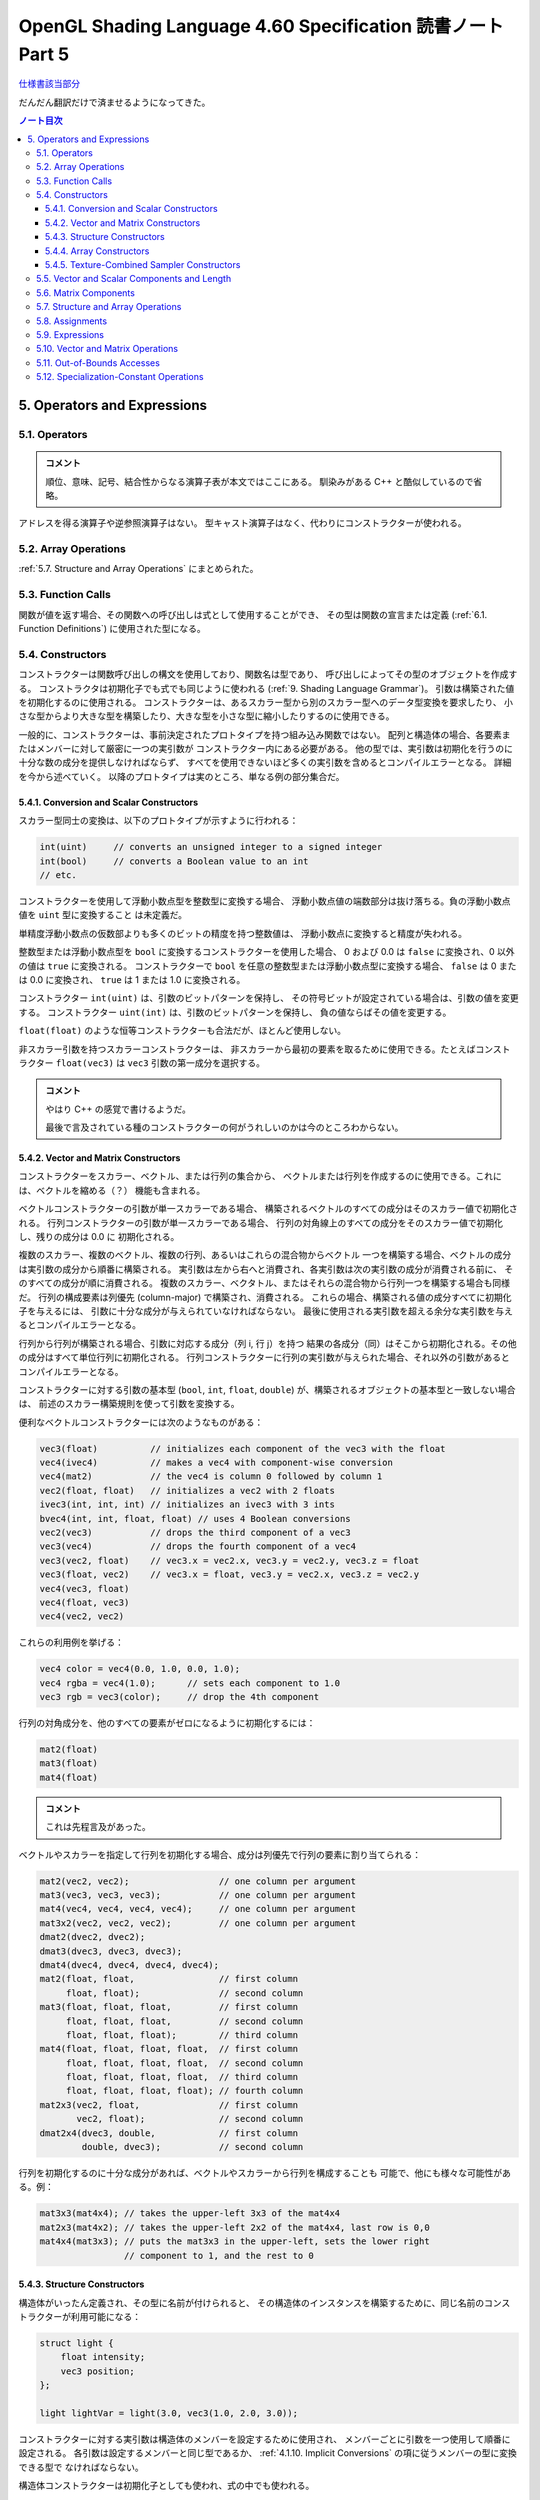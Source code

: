 ======================================================================
OpenGL Shading Language 4.60 Specification 読書ノート Part 5
======================================================================

`仕様書該当部分 <https://www.khronos.org/registry/OpenGL/specs/gl/GLSLangSpec.4.60.html#operators-and-expressions>`__

だんだん翻訳だけで済ませるようになってきた。

.. contents:: ノート目次

5. Operators and Expressions
======================================================================

5.1. Operators
----------------------------------------------------------------------

.. admonition:: コメント

   順位、意味、記号、結合性からなる演算子表が本文ではここにある。
   馴染みがある C++ と酷似しているので省略。

アドレスを得る演算子や逆参照演算子はない。
型キャスト演算子はなく、代わりにコンストラクターが使われる。

5.2. Array Operations
----------------------------------------------------------------------

:ref:`5.7. Structure and Array Operations` にまとめられた。

5.3. Function Calls
----------------------------------------------------------------------

関数が値を返す場合、その関数への呼び出しは式として使用することができ、
その型は関数の宣言または定義 (:ref:`6.1. Function Definitions`) に使用された型になる。

5.4. Constructors
----------------------------------------------------------------------

コンストラクターは関数呼び出しの構文を使用しており、関数名は型であり、
呼び出しによってその型のオブジェクトを作成する。
コンストラクタは初期化子でも式でも同じように使われる
(:ref:`9. Shading Language Grammar`)。
引数は構築された値を初期化するのに使用される。
コンストラクターは、あるスカラー型から別のスカラー型へのデータ型変換を要求したり、
小さな型からより大きな型を構築したり、大きな型を小さな型に縮小したりするのに使用できる。

一般的に、コンストラクターは、事前決定されたプロトタイプを持つ組み込み関数ではない。
配列と構造体の場合、各要素またはメンバーに対して厳密に一つの実引数が
コンストラクター内にある必要がある。
他の型では、実引数は初期化を行うのに十分な数の成分を提供しなければならず、
すべてを使用できないほど多くの実引数を含めるとコンパイルエラーとなる。
詳細を今から述べていく。
以降のプロトタイプは実のところ、単なる例の部分集合だ。

5.4.1. Conversion and Scalar Constructors
~~~~~~~~~~~~~~~~~~~~~~~~~~~~~~~~~~~~~~~~~~~~~~~~~~~~~~~~~~~~~~~~~~~~~~

スカラー型同士の変換は、以下のプロトタイプが示すように行われる：

.. code:: glsl

   int(uint)     // converts an unsigned integer to a signed integer
   int(bool)     // converts a Boolean value to an int
   // etc.

コンストラクターを使用して浮動小数点型を整数型に変換する場合、
浮動小数点値の端数部分は抜け落ちる。負の浮動小数点値を ``uint`` 型に変換すること
は未定義だ。

単精度浮動小数点の仮数部よりも多くのビットの精度を持つ整数値は、
浮動小数点に変換すると精度が失われる。

整数型または浮動小数点型を ``bool`` に変換するコンストラクターを使用した場合、
0 および 0.0 は ``false`` に変換され、0 以外の値は ``true`` に変換される。
コンストラクターで ``bool`` を任意の整数型または浮動小数点型に変換する場合、
``false`` は 0 または 0.0 に変換され、
``true`` は 1 または 1.0 に変換される。

コンストラクター ``int(uint)`` は、引数のビットパターンを保持し、
その符号ビットが設定されている場合は、引数の値を変更する。
コンストラクター ``uint(int)`` は、引数のビットパターンを保持し、
負の値ならばその値を変更する。

``float(float)`` のような恒等コンストラクターも合法だが、ほとんど使用しない。

非スカラー引数を持つスカラーコンストラクターは、
非スカラーから最初の要素を取るために使用できる。たとえばコンストラクター
``float(vec3)`` は ``vec3`` 引数の第一成分を選択する。

.. admonition:: コメント

   やはり C++ の感覚で書けるようだ。

   最後で言及されている種のコンストラクターの何がうれしいのかは今のところわからない。

5.4.2. Vector and Matrix Constructors
~~~~~~~~~~~~~~~~~~~~~~~~~~~~~~~~~~~~~~~~~~~~~~~~~~~~~~~~~~~~~~~~~~~~~~

コンストラクターをスカラー、ベクトル、または行列の集合から、
ベクトルまたは行列を作成するのに使用できる。これには、ベクトルを縮める（？）
機能も含まれる。

ベクトルコンストラクターの引数が単一スカラーである場合、
構築されるベクトルのすべての成分はそのスカラー値で初期化される。
行列コンストラクターの引数が単一スカラーである場合、
行列の対角線上のすべての成分をそのスカラー値で初期化し、残りの成分は 0.0 に
初期化される。

複数のスカラー、複数のベクトル、複数の行列、あるいはこれらの混合物からベクトル
一つを構築する場合、ベクトルの成分は実引数の成分から順番に構築される。
実引数は左から右へと消費され、各実引数は次の実引数の成分が消費される前に、
そのすべての成分が順に消費される。
複数のスカラー、ベクタトル、またはそれらの混合物から行列一つを構築する場合も同様だ。
行列の構成要素は列優先 (column-major) で構築され、消費される。
これらの場合、構築される値の成分すべてに初期化子を与えるには、
引数に十分な成分が与えられていなければならない。
最後に使用される実引数を超える余分な実引数を与えるとコンパイルエラーとなる。

行列から行列が構築される場合、引数に対応する成分（列 i, 行 j）を持つ
結果の各成分（同）はそこから初期化される。その他の成分はすべて単位行列に初期化される。
行列コンストラクターに行列の実引数が与えられた場合、それ以外の引数があると
コンパイルエラーとなる。

コンストラクターに対する引数の基本型 (``bool``, ``int``, ``float``, ``double``)
が、構築されるオブジェクトの基本型と一致しない場合は、
前述のスカラー構築規則を使って引数を変換する。

便利なベクトルコンストラクターには次のようなものがある：

.. code:: glsl

   vec3(float)          // initializes each component of the vec3 with the float
   vec4(ivec4)          // makes a vec4 with component-wise conversion
   vec4(mat2)           // the vec4 is column 0 followed by column 1
   vec2(float, float)   // initializes a vec2 with 2 floats
   ivec3(int, int, int) // initializes an ivec3 with 3 ints
   bvec4(int, int, float, float) // uses 4 Boolean conversions
   vec2(vec3)           // drops the third component of a vec3
   vec3(vec4)           // drops the fourth component of a vec4
   vec3(vec2, float)    // vec3.x = vec2.x, vec3.y = vec2.y, vec3.z = float
   vec3(float, vec2)    // vec3.x = float, vec3.y = vec2.x, vec3.z = vec2.y
   vec4(vec3, float)
   vec4(float, vec3)
   vec4(vec2, vec2)

これらの利用例を挙げる：

.. code:: glsl

   vec4 color = vec4(0.0, 1.0, 0.0, 1.0);
   vec4 rgba = vec4(1.0);      // sets each component to 1.0
   vec3 rgb = vec3(color);     // drop the 4th component

行列の対角成分を、他のすべての要素がゼロになるように初期化するには：

.. code:: glsl

   mat2(float)
   mat3(float)
   mat4(float)

.. admonition:: コメント

   これは先程言及があった。

ベクトルやスカラーを指定して行列を初期化する場合、成分は列優先で行列の要素に割り当てられる：

.. code:: glsl

   mat2(vec2, vec2);                 // one column per argument
   mat3(vec3, vec3, vec3);           // one column per argument
   mat4(vec4, vec4, vec4, vec4);     // one column per argument
   mat3x2(vec2, vec2, vec2);         // one column per argument
   dmat2(dvec2, dvec2);
   dmat3(dvec3, dvec3, dvec3);
   dmat4(dvec4, dvec4, dvec4, dvec4);
   mat2(float, float,                // first column
        float, float);               // second column
   mat3(float, float, float,         // first column
        float, float, float,         // second column
        float, float, float);        // third column
   mat4(float, float, float, float,  // first column
        float, float, float, float,  // second column
        float, float, float, float,  // third column
        float, float, float, float); // fourth column
   mat2x3(vec2, float,               // first column
          vec2, float);              // second column
   dmat2x4(dvec3, double,            // first column
           double, dvec3);           // second column

行列を初期化するのに十分な成分があれば、ベクトルやスカラーから行列を構成することも
可能で、他にも様々な可能性がある。例：

.. code:: glsl

   mat3x3(mat4x4); // takes the upper-left 3x3 of the mat4x4
   mat2x3(mat4x2); // takes the upper-left 2x2 of the mat4x4, last row is 0,0
   mat4x4(mat3x3); // puts the mat3x3 in the upper-left, sets the lower right
                   // component to 1, and the rest to 0

5.4.3. Structure Constructors
~~~~~~~~~~~~~~~~~~~~~~~~~~~~~~~~~~~~~~~~~~~~~~~~~~~~~~~~~~~~~~~~~~~~~~

構造体がいったん定義され、その型に名前が付けられると、
その構造体のインスタンスを構築するために、同じ名前のコンストラクターが利用可能になる：

.. code:: glsl

   struct light {
       float intensity;
       vec3 position;
   };

   light lightVar = light(3.0, vec3(1.0, 2.0, 3.0));

コンストラクターに対する実引数は構造体のメンバーを設定するために使用され、
メンバーごとに引数を一つ使用して順番に設定される。
各引数は設定するメンバーと同じ型であるか、
:ref:`4.1.10. Implicit Conversions` の項に従うメンバーの型に変換できる型で
なければならない。

構造体コンストラクターは初期化子としても使われ、式の中でも使われる。

5.4.4. Array Constructors
~~~~~~~~~~~~~~~~~~~~~~~~~~~~~~~~~~~~~~~~~~~~~~~~~~~~~~~~~~~~~~~~~~~~~~

配列型はコンストラクター名としても使用でき、式や初期化子の中で使用することができる：

.. code:: glsl

   const float c[3] = float[3](5.0, 7.2, 1.1);
   const float d[3] = float[](5.0, 7.2, 1.1);

   float g;
   ...
   float a[5] = float[5](g, 1, g, 2.3, g);
   float b[3];

   b = float[3](g, g + 1.0, g + 2.0);

構築される配列のサイズと実引数の個数がまったく同じである必要がある。
コンストラクターにサイズが指定されていない場合、
配列は指定された実引数の個数だけ明示的にサイズ調整される。
実引数は、構築された配列の要素に、要素 0 から順に代入される。
:ref:`4.1.10. Implicit Conversions` の項に従う配列の要素型に変換できる型で
なければならない。

配列の配列も同様に構築され、どの次元のサイズもオプションだ。

.. code:: glsl

   vec4 b[2] = ...;
   vec4[3][2](b, b, b);    // constructor
   vec4[][2](b, b, b);     // constructor, valid, size deduced
   vec4[3][](b, b, b);     // constructor, valid, size deduced
   vec4[][](b, b, b);      // constructor, valid, both sizes deduced

5.4.5. Texture-Combined Sampler Constructors
~~~~~~~~~~~~~~~~~~~~~~~~~~~~~~~~~~~~~~~~~~~~~~~~~~~~~~~~~~~~~~~~~~~~~~

テクスチャー混合採取器コンストラクターは Vulkan を対象にしている場合にしか使用できない。

テクスチャー混合採取器型は、
``sampler2D`` のように、同型のコンストラクターである初期化子を使って宣言することができ、
テクスチャーと ``sampler`` または ``samplerShadow`` を消費する。例えば：

.. code:: glsl

   layout(...) uniform sampler s;   // handle to filtering information
   layout(...) uniform texture2D t; // handle to a texture
   layout(...) in vec2 tCoord;
   ...
   texture(sampler2D(t, s), tCoord);

テクスチャー混合採取器コンストラクターの結果は変数に代入できない：

.. code:: glsl

   ... sampler2D sConstruct = sampler2D(t, s);  // ERROR

テクスチャー混合採取器コンストラクターは関数の引数でしか消費されない。

配列のテクスチャー混合採取器コンストラクターは非合法だ：

.. code:: glsl

   layout(...) uniform texture2D tArray[6];
   ...
   ... sampler2D[](tArray, s) ...  // ERROR

* テクスチャー混合抽出器型のどれでもコンストラクターとして使用できる。
* そのコンストラクターの型は宣言する変数の型と合致していなければならない。
* コンストラクターの第一実引数はテクスチャー型でなければならない。
* コンストラクターの第二実引数は ``sampler`` 型または ``samplerShadow`` 型
  スカラーでなければならない。
* テクスチャー型の ``1D``, ``2D``, ``3D``, ``Cube``, ``Rect``, ``Buffer``,
  ``MS``, ``Array`` は構築された型のものと合致しなければならない。
  つまり、第一引数の型とコンストラクターの型は同じ綴りで終わる。
* 任意の抽出器型を消費する制御フロー構造（例：条件演算子）は存在しない。

----

``Shadow`` の不一致は、コンストラクターとその第二実引数の間では許容される。
テクスチャー混合非シャドウ抽出器は ``samplerShadow`` から構築でき、
テクスチャー混合シャドウ抽出器は ``sampler`` から構築できる。

5.5. Vector and Scalar Components and Length
----------------------------------------------------------------------

ベクトルやスカラーの構成要素の名前は一文字で表される。
表記上の便宜のため、位置、色、テクスチャー座標のベクトルの一般的な使用方法に基づいて、
各成分に複数の文字が関連付けられている。
個々の成分を選択するには、変数名の後にピリオド ``.`` を付け、次に成分名を付ける。

対処されている成分名は次のとおり：

.. csv-table::
   :delim: @

   ``{ x, y, z, w }`` @ 点や法線を表すベクトルにアクセスするときに便利
   ``{ r, g, b, a }`` @ 色を表すベクトルにアクセスする際に便利
   ``{ s, t, p, q }`` @ テクスチャー座標を表すベクトルにアクセスするときに便利

例えば ``x``, ``r``, ``s`` という成分名は、ベクトルの中の同じ成分の同義語だ。
また、スカラーの唯一の成分の名前でもある。

なお、テクスチャー座標の第三成分は、カラーの ``r`` (red) との混同を避けるために
``p`` と改名されている。

型に対して宣言されている以上の成分にアクセスするとコンパイルエラーになる。
例えば次のようになる：

.. code:: glsl

   vec2 pos;
   float height;
   pos.x       // is legal
   pos.z       // is illegal
   height.x    // is legal
   height.y    // is illegal

成分選択構文では、ピリオド ``.`` の後に（同じ名前集合の）名前を付けて、
複数の成分を選択することができる：

.. code:: glsl

   vec4 v4;
   v4.rgba;    // is a vec4 and the same as just using v4,
   v4.rgb;     // is a vec3,
   v4.b;       // is a float,
   v4.xy;      // is a vec2,
   v4.xgba;    // is illegal - the component names do not come from the same set

四つを超える成分を選択することはできない：

.. code:: glsl

   vec4 v4;

成分の順序を変えてかきまぜ (swizzle) たり、複製したりすることができる：

.. code:: glsl

   vec4 pos = vec4(1.0, 2.0, 3.0, 4.0);
   vec4 swiz = pos.wzyx;   // swiz = (4.0, 3.0, 2.0, 1.0)
   vec4 dup = pos.xxyy;    // dup = (1.0, 1.0, 2.0, 2.0)

この記法は、コンストラクターの構文よりも簡潔だ。
右辺値を形成するために、ベクトルまたはスカラーの右辺値になる任意の式に適用することができる。

成分グループ記法は式の左辺に出現することができる：

.. code:: glsl

   vec4 pos = vec4(1.0, 2.0, 3.0, 4.0);
   pos.xw = vec2(5.0, 6.0);        // pos = (5.0, 2.0, 3.0, 6.0)
   pos.wx = vec2(7.0, 8.0);        // pos = (8.0, 2.0, 3.0, 7.0)
   pos.xx = vec2(3.0, 4.0);        // illegal - 'x' used twice
   pos.xy = vec3(1.0, 2.0, 3.0);   // illegal - mismatch between vec2 and vec3

左辺値を形成するためには、左辺値にかきまぜをさらに適用し、
重複する成分を含まないようにする必要がある。
その結果、指定された成分の個数に応じて、スカラーまたはベクトル型左辺値が生成される。

配列添字構文は数値インデックスを提供するためにベクトルにも適用できる。
つまり：

.. code:: glsl

   vec4 pos;

``pos[2]`` は ``pos`` の三番目の要素を指し、
``pos.z`` と等値だ。これにより、ベクトルへの変数ンデックスが可能になり、
成分への一般的なアクセス方法にもなる。
添字には任意の整数式を使用できる。第一成分はインデックス 0 だ。
負の値またはベクトルのサイズ以上の値を持つ定整数式を使用してベクトルを読み書き
するとコンパイルエラー。
非定数式でインデックスを作成する場合、インデックスが負の値、
またはベクトルのサイズ以上の値の場合、動作は未定義だ。

メソッドは ``length()`` ベクトルに適用できる。結果はベクトルの成分の個数だ：

.. code:: glsl

   vec3 v;
   const int L = v.length();

これは定数 ``L`` を 3 として設定する。

ベクトルの ``.length()`` の戻り値の型は ``int`` で、値は定数式だ。

5.6. Matrix Components
----------------------------------------------------------------------

行列の成分は、配列添字構文を使用してアクセスできる。
行列に単一の添字を適用すると、行列は列ベクトルの配列として扱われ、
行列（の列サイズ）と同じサイズのベクトルを型とする単一の列が選択される。
一番左の列は列 0 だ。
二番目の添字は、結果のベクトルを先にベクトルについて定義したように操作する。
したがって、二つの添字はまず列を選択し、次に行を選択する。

.. code:: glsl

   mat4 m;
   m[1] = vec4(2.0);   // sets the second column to all 2.0
   m[0][0] = 1.0;      // sets the upper left element to 1.0
   m[2][3] = 2.0;      // sets the 4th element of the third column to 2.0

非定数式で行列の境界外にある成分にアクセスするときの動作は未定義だ。
定数式で行列の境界外にある行列にアクセスするとコンパイルエラーになる。

.. admonition:: コメント

   原文がおかしい？

メソッド ``length()`` を行列に適用することができる。結果は行列の列数だ：

.. code:: glsl

   mat3x4 v;
   const int L = v.length();

このコードは定数 ``L`` を 3 にする。

行列の ``.length()`` の戻り値の型は ``int`` で、値は定数式だ。

5.7. Structure and Array Operations
----------------------------------------------------------------------

構造体のメンバーや配列の ``length()`` メソッドは、ピリオド ``.`` を使って選択される。

配列や構造体を全体として操作できるのは、次の演算子しかない：

.. csv-table::
   :delim: @

   field selector @ ``.``
   equality @ ``==``, ``!=``
   assignment @ ``=``
   Ternary operator @ ``?:``
   Sequence operator @ ``,``
   indexing (arrays only) @ ``[ ]``

等号演算子と代入演算子は、オペランド二つのサイズと型が同じ場合に限り使用できる。
オペランドに不透明型を含めることはできない。
構造体型は宣言された構造体と同じでなければならない。
配列オペランドは両方とも明示的にサイズがあるものでなければならない。
等号演算子を使用する場合、構造体は、すべてのメンバーが構成要素ごとに等しい場合
かつその場合に限り等しく、
配列は、すべての要素が要素ごとに等しい場合かつその場合に限り等しい。

配列の要素にアクセスするには，配列添字演算子 ``[ ]`` を使用する：

.. code:: glsl

   diffuseColor += lightIntensity[3] * NdotL;

配列のインデックスはゼロから始まる。
配列の要素は、型が ``int`` または ``uint`` の式を使用してアクセスされる。

シェーダーが 0 より小さいか、そのサイズ以上に添字を配列に与える場合の動作は未定義だ。

配列は、メソッド演算子 ``.`` と ``length`` メソッドを使ってアクセスし、
配列のサイズを問い合わせることもできる：

.. code:: glsl

   lightIntensity.length() // return the size of the array

5.8. Assignments
----------------------------------------------------------------------

変数名への値の代入は、代入演算子 ``=`` で行う。

| *lvalue-expression* = *rvalue-expression*

The other assignment operators are
*lvalue-expression* は、左辺値に評価される。
代入演算子は *rvalue-expression* の値を左辺値に格納し、
*lvalue-expression* の型と精度を持つ右辺値を返す。
*lvalue-expression* と *rvalue-expression* は同じ型でなければならず、
または式は *lvalue-expression* の型に変換する
:ref:`4.1.10. Implicit Conversions` の表の型を持っていなければならず、
その場合、代入が行われる前に *rvalue-expression* で暗黙の変換が行われる。
その他の必要な型変換は、コンストラクターで明示的に指定しなければならない。
左辺値が書き込み可能でない場合は、コンパイルエラー。
組み込み型の変数、構造体や配列全体、構造体のメンバー、フィールドセレクター ``.``
を適用して成分を選択した左辺値、フィールドを繰り返さないかきまぜ、
括弧内の左辺値、配列の添え字演算子 ``[ ]`` で参照される左辺値は、すべて左辺値だ。
その他の二項式または単項式、関数名、フィールドが繰り返されるかきまぜ、
および定数は左辺値にできない。
条件演算子 ``?:`` も左辺値としては使用できない。
不正な式を左辺値として使用すると、コンパイルエラー。

代入の左側にある式は、その右側にある式よりも先に評価される。

他の代入演算子は ``+=`` のようなものたちだ（本文参照）。

ここでは、一般的な表現

| *lvalue* *op*= *expression*

と次の文は同値だ：

| *lvalue* = *lvalue* *op* *expression*

ここで、
*lvalue* は *lvalue-expression* が返す値、
*op* は後述のとおりで、
*lvalue-expression* と *expression* は
*op* と ``=`` の両方の意味的要件を満たさなければならない。

変数を書き込んだり、または初期化したりする前に変数を読み出すことは合法だが、
その値は未定義だ。

5.9. Expressions
----------------------------------------------------------------------

.. admonition:: コメント

   当言語の式を構築するすべての要素が列挙されているが、詳細過ぎるので省略。
   いちおう面白い。

式の構文の完全な仕様については :ref:`9. Shading Language Grammar` を参照。

5.10. Vector and Matrix Operations
----------------------------------------------------------------------

いくつかの例外を除いて、演算は成分ごとに行われる。
通常、演算子がベクトルや行列を操作する場合、その演算子はベクトルや行列の各成分を
独立して操作する。
例えば、以下のようになる：

.. code:: glsl

   vec3 v, u;
   float f;
   v = u + f;

これは次と同値だ：

.. code:: glsl

   v.x = u.x + f;
   v.y = u.y + f;
   v.z = u.z + f;

.. code:: glsl

   vec3 v, u, w;
   w = v + u;

これは次と同値だ：

.. code:: glsl

   w.x = v.x + u.x;
   w.y = v.y + u.y;
   w.z = v.z + u.z;

また、ほとんどの演算子、すべての整数および浮動小数点のベクトルおよび行列の型に
ついても同様だ。
例外は、行列とベクトルの乗算、ベクトルと行列の乗算、行列と行列の乗算だ。
これらは成分ごとの演算ではなく、正しい線形代数的な乗算を行う。

.. code:: glsl

   vec3 v, u;
   mat3 m;
   u = v * m;

これは次と同値だ：

.. code:: glsl

   u.x = dot(v, m[0]); // m[0] is the left column of m
   u.y = dot(v, m[1]); // dot(a,b) is the inner (dot) product of a and b
   u.z = dot(v, m[2]);

そして

.. code:: glsl

   u = m * v;

これは次と同値だ：

.. code:: glsl

   u.x = m[0].x * v.x + m[1].x * v.y + m[2].x * v.z;
   u.y = m[0].y * v.x + m[1].y * v.y + m[2].y * v.z;
   u.z = m[0].z * v.x + m[1].z * v.y + m[2].z * v.z;

そして

.. code:: glsl

   mat3 m, n, r;
   r = m * n;

これは次と同値だ：

.. code:: glsl

   r[0].x = m[0].x * n[0].x + m[1].x * n[0].y + m[2].x * n[0].z;
   r[1].x = m[0].x * n[1].x + m[1].x * n[1].y + m[2].x * n[1].z;
   r[2].x = m[0].x * n[2].x + m[1].x * n[2].y + m[2].x * n[2].z;
   r[0].y = m[0].y * n[0].x + m[1].y * n[0].y + m[2].y * n[0].z;
   r[1].y = m[0].y * n[1].x + m[1].y * n[1].y + m[2].y * n[1].z;
   r[2].y = m[0].y * n[2].x + m[1].y * n[2].y + m[2].y * n[2].z;
   r[0].z = m[0].z * n[0].x + m[1].z * n[0].y + m[2].z * n[0].z;
   r[1].z = m[0].z * n[1].x + m[1].z * n[1].y + m[2].z * n[1].z;
   r[2].z = m[0].z * n[2].x + m[1].z * n[2].y + m[2].z * n[2].z;

また、他のサイズのベクトルや行列についても同様だ。

.. admonition:: コメント

   要するにスカラー積か線形変換になる。

5.11. Out-of-Bounds Accesses
----------------------------------------------------------------------

前述の節サブセクションの配列、ベクトル、行列、構造体へのアクセスでは、
境界外のアクセスは未定義の動作を引き起こした。しかし、API を通じて堅牢バッファー
アクセスを有効にすると、
そのようなアクセスはアクティブなプログラムのメモリー連続格納領域 (extent) 内に
束縛される。他のプログラムからメモリーにアクセスすることはできないし、
アクセスによってプログラムが異常終了することもない。
境界外の読み取りは、未定義の値を返し、
アクティブなプログラムの他の変数の値やゼロが含まれる。
境界外書き込みでは、計算されたインデックスの値とアクティブプログラムのメモリーの
範囲との関係によって、
アクティブプログラムの他の変数が破棄されたり、上書きされたりする。
境界外のアクセスに対する定義された動作を必要とするアプリケーションは、
配列を逆参照する前に計算されたインデックスすべてを確認する必要がある。

5.12. Specialization-Constant Operations
----------------------------------------------------------------------

特殊化定数操作は SPIR-V を対象とする場合にしか利用できない。

この節で議論される操作のいくつかしか特殊化定数に適用されず、
特殊化定数となる結果を生じることがある。そのような操作を以下に示す。
特殊化定数がこれらの演算子の一つと他の定数か特殊化定数で演算されると、
結果は暗黙のうちに特殊化定数となる。

* 次のいずれかの型から次のいずれかの型への型変換を行う ``int()``, ``uint()``,
  ``bool()`` コンストラクター各種：

  * ``int``
  * ``uint``
  * ``bool``

* 上記の変換コンストラクターのベクトル版
* 許容された上記の暗黙的な変換
* かきまぜ。例：``foo.yx``
* 整数型または符号なし整数型に適用される場合の次のもの：

  * 単項マイナス ``-``
  * 二項演算 (``+``, ``-``, ``*``, ``/``, ``%``)
  * ビットシフト (``<<``, ``>>``)
  * ビット別演算 (``&``, ``|``, ``^``)

* 整数型スカラーや符号なし整数型スカラーに適用される場合の次のもの：

  * 比較演算 (``==``, ``!=``, ``>``, `>=``, ``<``, ``<=``)

* 真偽スカラー型に適用される場合の次のもの：

  * 否定 (``!``)
  * 論理演算 (``&&``, ``||``, ``^^``)
  * 比較 (``==``, ``!=``)

* 条件演算子 ``?:``
